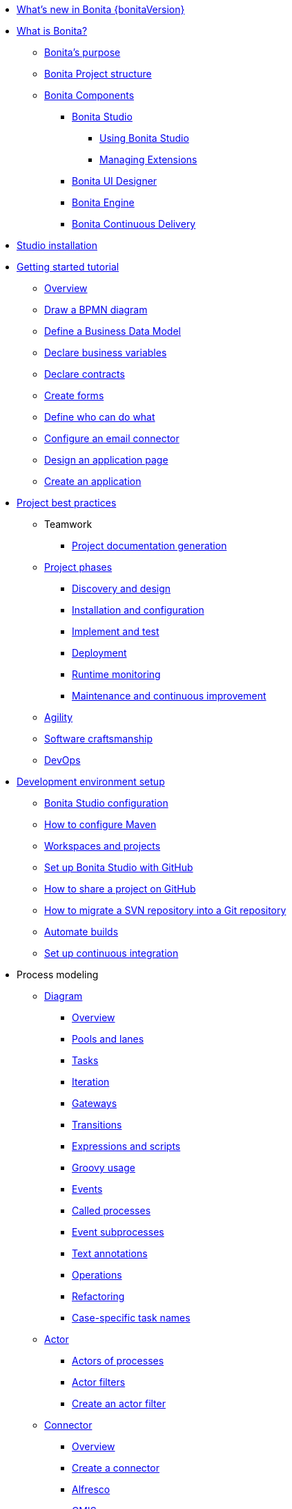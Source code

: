 * xref:release-notes.adoc[What's new in Bonita {bonitaVersion}]
* xref:what-is-bonita-index.adoc[What is Bonita?]
 ** xref:bonita-purpose.adoc[Bonita's purpose]
 ** xref:project-structure.adoc[Bonita Project structure]
 ** xref:bonita-bpm-overview.adoc[Bonita Components]
  *** xref:bonita-studio.adoc[Bonita Studio]
   **** xref:using-Bonita-Studio.adoc[Using Bonita Studio] 
   **** xref:managing-extension-studio.adoc[Managing Extensions]
  *** xref:ui-designer-overview.adoc[Bonita UI Designer]
  *** xref:engine.adoc[Bonita Engine]
  *** xref:bcd.adoc[Bonita Continuous Delivery]
* xref:bonita-studio-download-installation.adoc[Studio installation]
* xref:getting-started-index.adoc[Getting started tutorial]
 ** xref:tutorial-overview.adoc[Overview]
 ** xref:draw-bpmn-diagram.adoc[Draw a BPMN diagram]
 ** xref:define-business-data-model.adoc[Define a Business Data Model]
 ** xref:declare-business-variables.adoc[Declare business variables]
 ** xref:declare-contracts.adoc[Declare contracts]
 ** xref:create-web-user-interfaces.adoc[Create forms]
 ** xref:define-who-can-do-what.adoc[Define who can do what]
 ** xref:configure-email-connector.adoc[Configure an email connector]
 ** xref:design-application-page.adoc[Design an application page]
 ** xref:create-application.adoc[Create an application]  
* xref:project-best-practices-index.adoc[Project best practices]
 ** Teamwork
   *** xref:project-documentation-generation.adoc[Project documentation generation]
 ** xref:lifecycle-and-profiles.adoc[Project phases]
  *** xref:design-methodology.adoc[Discovery and design]
  *** xref:installation-and-configuration.adoc[Installation and configuration]
  *** xref:implementation-and-test.adoc[Implement and test]
  *** xref:from-development-to-production.adoc[Deployment]
  *** xref:runtime-monitoring-generic.adoc[Runtime monitoring]
  *** xref:maintenance-and-continuous-improvement.adoc[Maintenance and continuous improvement]
** xref:agility.adoc[Agility]
** xref:software-craftsmanship.adoc[Software craftsmanship]
** xref:devops[DevOps]
* xref:setup-dev-environment-index.adoc[Development environment setup]
 ** xref:bonita-bpm-studio-preferences.adoc[Bonita Studio configuration]
 ** xref:configure-maven.adoc[How to configure Maven]
 ** xref:workspaces-and-repositories.adoc[Workspaces and projects]
 ** xref:shared-project.adoc[Set up Bonita Studio with GitHub]
 ** xref:share-a-repository-on-github.adoc[How to share a project on GitHub]
 ** xref:migrate-a-svn-repository-to-github.adoc[How to migrate a SVN repository into a Git repository]
 ** xref:automating-builds.adoc[Automate builds]
 ** xref:set-up-continuous-integration.adoc[Set up continuous integration]
* Process modeling
 ** xref:diagram-index.adoc[Diagram]
  *** xref:diagram-overview.adoc[Overview]
  *** xref:pools-and-lanes.adoc[Pools and lanes]
  *** xref:diagram-tasks.adoc[Tasks]
  *** xref:iteration.adoc[Iteration]
  *** xref:gateways.adoc[Gateways]
  *** xref:transitions.adoc[Transitions]
  *** xref:expressions-and-scripts.adoc[Expressions and scripts]
  *** xref:groovy-in-bonita.adoc[Groovy usage]
  *** xref:events.adoc[Events]
  *** xref:called-processes.adoc[Called processes]
  *** xref:event-subprocesses.adoc[Event subprocesses]
  *** xref:text-annotations.adoc[Text annotations]
  *** xref:operations.adoc[Operations]
  *** xref:refactoring.adoc[Refactoring]  
  *** xref:optimize-user-tasklist.adoc[Case-specific task names]
 ** xref:actor-index.adoc[Actor]
  *** xref:actors.adoc[Actors of processes]
  *** xref:actor-filtering.adoc[Actor filters]
  *** xref:actor-filter-archetype.adoc[Create an actor filter]
 ** xref:connector-index.adoc[Connector]
  *** xref:connectivity-overview.adoc[Overview]
  *** xref:connector-archetype.adoc[Create a connector]
  *** xref:alfresco.adoc[Alfresco]
  *** xref:cmis.adoc[CMIS]
   **** xref:database-connectors-index.adoc[Database]
   **** xref:list-of-database-connectors.adoc[List of database connectors]
   **** xref:database-connector-configuration.adoc[Database connector configuration]
   **** xref:graphical-query-builder.adoc[Graphical query builder]
   **** xref:initialize-a-variable-from-a-database-without-scripting-or-java-code.adoc[Initialize a variable from a database without coding]
  *** xref:insert-data-in-a-docx-odt-template.adoc[Document templating]
  *** xref:google-calendar.adoc[Google Calendar]
  *** xref:ldap.adoc[LDAP]
  *** xref:messaging.adoc[Messaging]
  *** xref:generate-pdf-from-an-office-document.adoc[Document converter]
  *** xref:salesforce.adoc[Salesforce]
  *** xref:sap-jco-3.adoc[SAP]
  *** xref:script.adoc[Script]
  *** xref:twitter.adoc[Twitter]
  *** xref:uipath.adoc[UiPath]
  *** xref:web-service-connector-overview.adoc[Web service]
 ** xref:process-configuration-index.adoc[Process configuration]
  *** xref:process-configuration-overview.adoc[Overview]
  *** xref:environments.adoc[Environments]
  *** xref:configuring-a-process.adoc[Configure a process]
  *** xref:manage-jar-files.adoc[Manage JAR files]
  *** xref:managing-dependencies.adoc[Manage dependencies]
 ** xref:project-deploy-in-dev-suite.adoc[Project deployment in Bonita Studio]
 ** xref:process-testing-index.adoc[Process testing]
  *** xref:process-testing-overview.adoc[Overview]
  *** xref:configure-a-test-organization.adoc[Configure a test organization]
  *** xref:run-a-process-from-bonita-bpm-studio-for-testing.adoc[Run a process from Bonita Studio for testing]
  *** xref:log-files.adoc[Log files]
  *** xref:logging.adoc[Logs]
* Data
 ** Business data
  ** xref:define-and-deploy-the-bdm.adoc[Business Data Model]
   *** xref:bo-multiple-refs-tutorial.adoc[Multiple references in Business Objects]
   *** xref:data-management.adoc[Data in the UI Designer]
** Process data
  *** xref:specify-data-in-a-process-definition.adoc[Process variables]
  *** xref:parameters.adoc[Parameters]
  *** xref:contracts-and-contexts.adoc[Contracts and contexts]
  *** xref:define-a-search-index.adoc[Search keys]
  *** xref:documents-index.adoc[Documents]
   **** xref:documents.adoc[Document in processes]
   **** xref:list-of-documents.adoc[List of documents]
 * Pages and forms  
 ** xref:create-or-modify-a-page.adoc[Create or modify UI artifacts]
  *** xref:page-and-form-development-overview.adoc[duplicate]
 ** xref:variables.adoc[Variables in the UI Designer]
 ** xref:widgets.adoc[Widgets]
 ** xref:widget-properties.adoc[Widget properties]
 ** xref:repeat-a-container-for-a-collection-of-data.adoc[Repeatble container]
 ** xref:custom-widgets.adoc[Create a custom widget]
 ** xref:fragments.adoc[Fragments]
 ** xref:assets.adoc[Assets]
 ** xref:uid-case-overview-tutorial.adoc[How to customize the case overview page]
 ** xref:rta-mail-template.adoc[How to use the rich text area widget in a mail template]
 ** xref:datetimes-management-tutorial.adoc[How to manage dates and times in BDM and User Interfaces]
 ** xref:manage-control-in-forms.adoc[How to control and validate forms in the UI Designer]     
* Living applications
 ** xref:bonita-bpm-portal-interface-overview.adoc[Overview]
 ** xref:application-creation.adoc[Application descriptor]
 ** xref:layout-development.adoc[Layout]
  *** xref:bonita-layout.adoc[Bonita Layout]
  *** xref:living-application-layout.adoc[Living application layout]
 ** xref:customize-layouts.adoc[Customize layouts]
 *** xref:uid-vertical-tabs-container-tutorial.adoc[How to create a vertical tabs container for all devices]
 ** xref:customize-living-application-theme.adoc[Create a theme]
 ** Bonita User Application
  *** xref:user-application-overview.adoc[Overview]
  *** xref:user-process-list.adoc[Process list]
  *** xref:user-application-case-list.adoc[Case list]
  *** xref:user-task-list.adoc[Task list]
 ** Adaptive Case Management example 
  *** xref:use-bonita-acm.adoc[Enable Adaptive Case Management with Bonita]
 ** xref:appearance.adoc[Appearance]
  *** xref:theme-development.adoc[Theme]
 ** Responsiveness (to create)
 ** xref:log-in-and-log-out.adoc[Log in and log out]
 ** xref:navigation.adoc[Navigation between User Interfaces]
 ** xref:cache-configuration-and-policy.adoc[Cache configuration and policy]
 ** Translation
  *** xref:multi-language-applications.adoc[Multi-language applications]
  *** xref:multi-language-pages.adoc[Multi-language pages]
  *** xref:languages.adoc[Languages]
* xref:software-extensibility.adoc[Extensions]
* Integration
 ** xref:event-handlers.adoc[How to create an event handler]
* xref:apiIndex.adoc[API]
 ** REST API
  *** xref:api-glossary.adoc[API glossary]
  *** xref:rest-api-overview.adoc[Overview]
  *** xref:rest-api-authentication.adoc[REST Authentication]
  *** xref:application-api.adoc[Application API]
  *** xref:access-control-api.adoc[Access control API]
  *** xref:bdm-api.adoc[Bdm API]
  *** xref:bpm-api.adoc[Bpm API]
  *** xref:customuserinfo-api.adoc[Customuserinfo API]
  *** xref:form-api.adoc[Form API]
  *** xref:identity-api.adoc[Identity API]
  *** xref:platform-api.adoc[Platform API]
  *** xref:portal-api.adoc[Portal API]
  *** xref:system-api.adoc[System API]
  *** xref:tenant-api.adoc[Tenant API]
  *** xref:rest-api-extensions.adoc[REST API extensions]
  *** xref:rest-api-extension-archetype.adoc[Create a REST API extension]
  *** xref:bdm-in-rest-api.adoc[How to manage BDM in REST API extensions]
  *** xref:manage-files-using-upload-servlet-and-rest-api.adoc[Manage files using upload servlet and REST API]
 ** Engine API
  *** xref:engine-api-overview.adoc[Overview]
  *** xref:create-your-first-project-with-the-engine-apis-and-maven.adoc[Create your first project with the Engine APIs and Maven]
  *** xref:configure-client-of-bonita-bpm-engine.adoc[Configure connection to Bonita Engine]
  *** https://javadoc.bonitasoft.com/api/{javadocVersion}/index.html[Javadoc]
  ** Engine API
  *** xref:engine-api-overview.adoc[Overview]
  *** xref:create-your-first-project-with-the-engine-apis-and-maven.adoc[Create your first project with the Engine APIs and Maven]
  *** xref:configure-client-of-bonita-bpm-engine.adoc[Configure connection to Bonita Engine]
  *** https://javadoc.bonitasoft.com/api/{javadocVersion}/index.html[Javadoc]
  *** Examples
   **** xref:manage-a-process.adoc[Manage a process]
   **** xref:handle-a-failed-activity.adoc[Handle a failed activity]
   **** xref:manage-an-organization.adoc[Manage an organization]
   **** xref:manage-users.adoc[Manage users]
   **** xref:handling-documents.adoc[Handle documents]
   **** xref:create-administration-tools.adoc[Create administration tools]
   **** xref:manage-the-platform.adoc[Manage the platform]
  *** xref:using-list-and-search-methods.adoc[List and search methods]
  *** xref:queriable-logging.adoc[Queriable logger]
  *** xref:log-in-with-cas.adoc[Log in with CAS]
* Identity Management
 ** Authorization
  *** Organization
   **** xref:organization-overview.adoc[Overview]
   **** xref:approaches-to-managing-organizations-and-actor-mapping.adoc[Approaches to managing organizations and actor mapping]
   **** xref:organization-management-in-bonita-bpm-studio.adoc[Organization management in Bonita Studio]
   **** xref:custom-user-information-in-bonita-bpm-studio.adoc[Custom User Information in Bonita Studio]
  *** Profiles
   **** xref:profiles-overview.adoc[Overview]
   **** xref:profile-creation.adoc[Profiles editor]
  *** xref:rest-api-authorization.adoc[REST API authorization]
  *** xref:custom-authorization-rule-mapping.adoc[Authorization rules]
  *** xref:bdm-access-control.adoc[BDM access control]
 ** Authentication
  *** xref:user-authentication-overview.adoc[User authentication overview]
  *** xref:active-directory-or-ldap-authentication.adoc[Active Directory or LDAP authentication]
   **** xref:ldap-synchronizer.adoc[LDAP synchronizer]
  *** SSO
   **** xref:single-sign-on-with-cas.adoc[CAS]
   **** xref:single-sign-on-with-saml.adoc[SAML]
   **** xref:single-sign-on-with-oidc.adoc[OIDC]
   **** xref:single-sign-on-with-kerberos.adoc[Kerberos]
  *** xref:enforce-password-policy.adoc[Enforce password policy]
  *** xref:ssl.adoc[SSL]
  *** xref:tenant-admin-credentials.adoc[Tenant administrator credentials]
  *** xref:guest-user.adoc[Guest user access]
* xref:deployment-index.adoc[Deployment]
 ** xref:build-a-process-for-deployment.adoc[Runtime deployment]
 ** xref:bcd-and-live-update.adoc[BCD and Live Update]
 ** xref:live-update.adoc[Live update]
 * Runtime
 ** xref:runtime-installation-index.adoc[Installation]
  *** xref:hardware-and-software-requirements.adoc[Hardware and software requirements]
  *** xref:tomcat-bundle.adoc[Tomcat bundle]
   **** xref:convert-wildfly-into-tomcat.adoc[Convert a WildFly into a Tomcat installation]
  *** xref:bonita-docker-installation.adoc[Bonita docker installation]
  *** Bonita in a cluster
   **** xref:overview-of-bonita-bpm-in-a-cluster.adoc[Overview of Bonita in a cluster]
   **** xref:install-a-bonita-bpm-cluster.adoc[Install a Bonita cluster]
  *** xref:custom-deployment.adoc[Custom Deployment into existing Tomcat installation]
  *** Platform installation examples
   **** xref:ubuntu-openjdk-tomcat-postgresql.adoc[Ubuntu + OpenJDK + Tomcat + PostgreSQL]
   **** xref:bonita-as-windows-service.adoc[Install Tomcat with Bonita as a service in Windows]
  *** xref:embed-engine.adoc[Embed engine - Lab]
 ** xref:bonita-bpm-platform-setup.adoc[Configuration]
  *** xref:database-configuration.adoc[Database creation and customization to work with Bonita]
  *** xref:first-steps-after-setup.adoc[First steps after setup]
  *** xref:licenses.adoc[Licenses]
  *** xref:set-log-and-archive-levels.adoc[Set log and archive levels]
  *** xref:configurable-archive.adoc[Configurable Archive]
  *** xref:upgrade-from-community-to-a-subscription-edition.adoc[Community to Subscription upgrade]
 ** xref:runtime-administration-index.adoc[Administration]
  *** xref:admin-application-overview.adoc[Administrator Application overview]
  *** Process Management
   **** xref:monitoring.adoc[Monitoring]
   **** xref:admin-application-process-list.adoc[Process list]
    ***** xref:import-and-export-a-process.adoc[Import and export a process]
    ***** xref:cases.adoc[Case list]
    ***** xref:admin-application-task-list.adoc[Task list]
  *** Organization
   **** xref:organization-in-bonita-bpm-portal-overview.adoc[Organization Management]
   **** xref:import-export-an-organization.adoc[Install/export an organization]
   **** xref:admin-application-groups-list.adoc[Manage groups]
   **** xref:admin-application-roles-list.adoc[Manage roles]
   **** Manage users
    ***** xref:admin-application-users-list.adoc[Manage a user]
    ***** xref:custom-user-information-in-bonita-bpm-portal.adoc[Custom User Information]
   **** User profiles
    ***** xref:profiles-portal-overview.adoc[Overview]
    ***** xref:admin-application-profiles-list.adoc[Profiles Management]
  *** xref:bdm-management-in-bonita-bpm-portal.adoc[BDM Management]
   **** xref:how-a-bdm-is-deployed.adoc[BDM deployment]
  *** xref:admin-application-resources-list.adoc[Resources management]
  *** xref:applications.adoc[Applications]
  *** xref:licenses.adoc[License information]   
  *** xref:cluster-administration.adoc[Cluster administration]
 ** xref:runtime-tuning-index.adoc[Tuning]
  *** Bonita Engine deep dive
   **** xref:engine-architecture-overview.adoc[Architecture overview]
   **** xref:engine-flow-node-states.adoc[Flow node states]
   **** xref:timers-execution.adoc[Timer execution]
   **** xref:connectors-execution.adoc[Connector execution]
   **** Works
    ***** xref:work-execution.adoc[Work execution]
    ***** xref:work-locking.adoc[Work locking]
   **** xref:execution-sequence-states-and-transactions.adoc[BPM process / task execution sequence]
   **** xref:how-a-flownode-is-executed.adoc[How flow node is executed]
   **** xref:how-a-flownode-is-completed.adoc[How a flownode is completed]
   **** xref:how-a-call-activity-is-executed.adoc[How a call activity is executed]
   **** xref:how-a-process-is-completed.adoc[How a process is executed]
   **** xref:how-an-event-is-executed.adoc[How an event is executed]
  *** xref:fault-tolerance.adoc[Fault tolerance mechanisms]
  *** xref:runtime-monitoring.adoc[Runtime monitoring]
  *** xref:work-execution-audit.adoc[Work execution audit]
  *** xref:performance-troubleshooting.adoc[Performance troubleshooting]
  *** xref:back-up-bonita-bpm-platform.adoc[Runtime back up]
  *** xref:pause-and-resume-bpm-services.adoc[Pause and Resume Bonita Runtime for maintenance]
  *** xref:maintenance-operation.adoc[Bonita Runtime maintenance operations]
  *** xref:performance-tuning.adoc[Performance tuning]
  *** xref:purge-tool.adoc[Purging unnecessary archive data]
   **** xref:purge-tool-changelog.adoc[Purge tool changelog]
  *** xref:use-gzip-compression.adoc[Using gzip compression]
* Security
  ** xref:csrf-security.adoc[CSRF security]
  ** xref:enable-cors-in-tomcat-bundle.adoc[Enable CORS in Tomcat bundle]
* xref:bonita-version-update-index.adoc[Bonita version update]
 ** xref:product-versioning.adoc[Bonita versions]
 ** xref:upgrade-studio.adoc[Upgrade your Studio]
 ** xref:migrate-from-an-earlier-version-of-bonita-bpm.adoc[Migrate from an earlier version of Bonita]
  *** xref:migration-tool.adoc[Migration tool changelog]
 ** xref:migrate-a-form-from-6-x.adoc[Migrate a form from 6.x]
* xref:building-community-edition-from-source.adoc[Contributing to Bonita]
* xref:how-tos-index.adoc[How tos]
* xref:troubleshooting.adoc[Troubleshooting]
